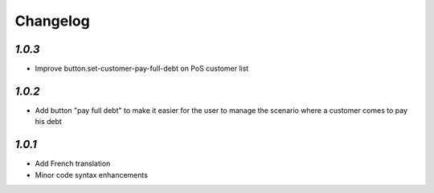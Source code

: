 .. _changelog:

Changelog
=========

`1.0.3`
-------

- Improve button.set-customer-pay-full-debt on PoS customer list

`1.0.2`
-------

- Add button "pay full debt" to make it easier for the user to manage the scenario where a customer comes to pay his debt

`1.0.1`
-------

- Add French translation
- Minor code syntax enhancements
